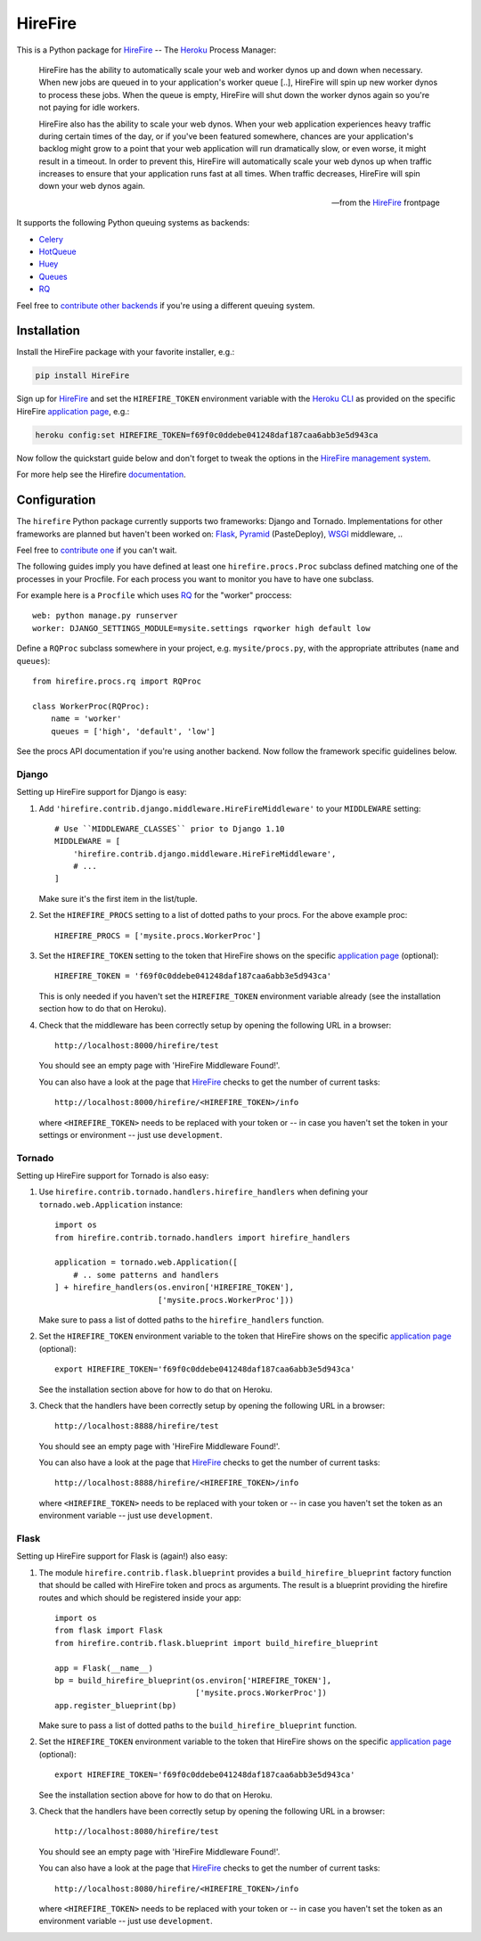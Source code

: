 HireFire
========

This is a Python package for HireFire_ -- The Heroku_ Process Manager:

.. epigraph::

  HireFire has the ability to automatically scale your web and worker
  dynos up and down when necessary. When new jobs are queued in to your
  application's worker queue [..], HireFire will spin up new worker
  dynos to process these jobs. When the queue is empty, HireFire will
  shut down the worker dynos again so you're not paying for idle
  workers.

  HireFire also has the ability to scale your web dynos. When your web
  application experiences heavy traffic during certain times of the day,
  or if you've been featured somewhere, chances are your application's
  backlog might grow to a point that your web application will run
  dramatically slow, or even worse, it might result in a timeout. In
  order to prevent this, HireFire will automatically scale your web
  dynos up when traffic increases to ensure that your application runs
  fast at all times. When traffic decreases, HireFire will spin down
  your web dynos again.

  -- from the HireFire_ frontpage

It supports the following Python queuing systems as backends:

* Celery_
* HotQueue_
* Huey_
* Queues_
* RQ_

Feel free to `contribute other backends`_ if you're using a different
queuing system.

.. _HireFire: http://hirefire.io/
.. _Heroku: http://www.heroku.com/
.. _Celery: http://celeryproject.com/
.. _HotQueue: http://richardhenry.github.com/hotqueue/
.. _Huey: https://huey.readthedocs.io/
.. _Queues: http://queues.googlecode.com/
.. _RQ: http://python-rq.org/
.. _`contribute other backends`: https://github.com/jezdez/hirefire/

Installation
------------

Install the HireFire package with your favorite installer, e.g.:

.. code-block:: bash

  pip install HireFire

Sign up for `HireFire`_ and set the ``HIREFIRE_TOKEN`` environment variable
with the `Heroku CLI`_ as provided on the specific HireFire `application page`_,
e.g.:

.. code-block:: bash

  heroku config:set HIREFIRE_TOKEN=f69f0c0ddebe041248daf187caa6abb3e5d943ca

Now follow the quickstart guide below and don't forget to tweak the
options in the `HireFire management system`_.

For more help see the Hirefire `documentation`_.

.. _`Heroku CLI`: https://devcenter.heroku.com/articles/heroku-command
.. _`HireFire`: http://hirefire.io/
.. _`HireFire management system`: https://manager.hirefire.io/
.. _documentation: http://hirefire.io/documentation/guides/getting-started

Configuration
-------------

The ``hirefire`` Python package currently supports two frameworks:
Django and Tornado. Implementations for other frameworks are planned but
haven't been worked on: Flask_, Pyramid_ (PasteDeploy), WSGI_ middleware, ..

Feel free to `contribute one`_ if you can't wait.

The following guides imply you have defined at least one
``hirefire.procs.Proc`` subclass defined matching one of the processes in your
Procfile. For each process you want to monitor you have to have one subclass.

For example here is a ``Procfile`` which uses RQ_ for the "worker" proccess::

  web: python manage.py runserver
  worker: DJANGO_SETTINGS_MODULE=mysite.settings rqworker high default low

Define a ``RQProc`` subclass somewhere in your project, e.g.
``mysite/procs.py``, with the appropriate attributes (``name`` and
``queues``)::

    from hirefire.procs.rq import RQProc

    class WorkerProc(RQProc):
        name = 'worker'
        queues = ['high', 'default', 'low']

See the procs API documentation if you're using another backend. Now follow
the framework specific guidelines below.

.. _`contribute one`: https://github.com/jezdez/hirefire/
.. _flask: http://flask.pocoo.org/
.. _Pyramid: http://www.pylonsproject.org/
.. _WSGI: http://www.python.org/dev/peps/pep-3333/

Django
^^^^^^

Setting up HireFire support for Django is easy:

#. Add ``'hirefire.contrib.django.middleware.HireFireMiddleware'`` to your
   ``MIDDLEWARE`` setting::
     # Use ``MIDDLEWARE_CLASSES`` prior to Django 1.10
     MIDDLEWARE = [
         'hirefire.contrib.django.middleware.HireFireMiddleware',
         # ...
     ]

   Make sure it's the first item in the list/tuple.

#. Set the ``HIREFIRE_PROCS`` setting to a list of dotted paths to your
   procs. For the above example proc::

     HIREFIRE_PROCS = ['mysite.procs.WorkerProc']

#. Set the ``HIREFIRE_TOKEN`` setting to the token that HireFire
   shows on the specific `application page`_ (optional)::

     HIREFIRE_TOKEN = 'f69f0c0ddebe041248daf187caa6abb3e5d943ca'

   This is only needed if you haven't set the ``HIREFIRE_TOKEN``
   environment variable already (see the installation section how to
   do that on Heroku).

   .. _`application page`: https://manager.hirefire.io/applications

#. Check that the middleware has been correctly setup by opening the
   following URL in a browser::

     http://localhost:8000/hirefire/test

   You should see an empty page with 'HireFire Middleware Found!'.

   You can also have a look at the page that HireFire_ checks to get the
   number of current tasks::

     http://localhost:8000/hirefire/<HIREFIRE_TOKEN>/info

   where ``<HIREFIRE_TOKEN>`` needs to be replaced with your token or
   -- in case you haven't set the token in your settings or environment
   -- just use ``development``.

Tornado
^^^^^^^

Setting up HireFire support for Tornado is also easy:

#. Use ``hirefire.contrib.tornado.handlers.hirefire_handlers`` when defining
   your ``tornado.web.Application`` instance::

     import os
     from hirefire.contrib.tornado.handlers import hirefire_handlers

     application = tornado.web.Application([
         # .. some patterns and handlers
     ] + hirefire_handlers(os.environ['HIREFIRE_TOKEN'],
                           ['mysite.procs.WorkerProc']))

   Make sure to pass a list of dotted paths to the ``hirefire_handlers``
   function.

#. Set the ``HIREFIRE_TOKEN`` environment variable to the token that HireFire
   shows on the specific `application page`_ (optional)::

     export HIREFIRE_TOKEN='f69f0c0ddebe041248daf187caa6abb3e5d943ca'

   See the installation section above for how to do that on Heroku.

   .. _`application page`: https://manager.hirefire.io/applications

#. Check that the handlers have been correctly setup by opening the
   following URL in a browser::

     http://localhost:8888/hirefire/test

   You should see an empty page with 'HireFire Middleware Found!'.

   You can also have a look at the page that HireFire_ checks to get the
   number of current tasks::

     http://localhost:8888/hirefire/<HIREFIRE_TOKEN>/info

   where ``<HIREFIRE_TOKEN>`` needs to be replaced with your token or
   -- in case you haven't set the token as an environment variable
   -- just use ``development``.

Flask
^^^^^

Setting up HireFire support for Flask is (again!) also easy:

#. The module ``hirefire.contrib.flask.blueprint`` provides a
   ``build_hirefire_blueprint`` factory function that should be called with
   HireFire token and procs as arguments. The result is a blueprint providing
   the hirefire routes and which should be registered inside your app::

     import os
     from flask import Flask
     from hirefire.contrib.flask.blueprint import build_hirefire_blueprint

     app = Flask(__name__)
     bp = build_hirefire_blueprint(os.environ['HIREFIRE_TOKEN'],
                                   ['mysite.procs.WorkerProc'])
     app.register_blueprint(bp)

   Make sure to pass a list of dotted paths to the ``build_hirefire_blueprint``
   function.

#. Set the ``HIREFIRE_TOKEN`` environment variable to the token that HireFire
   shows on the specific `application page`_ (optional)::

     export HIREFIRE_TOKEN='f69f0c0ddebe041248daf187caa6abb3e5d943ca'

   See the installation section above for how to do that on Heroku.

   .. _`application page`: https://manager.hirefire.io/applications

#. Check that the handlers have been correctly setup by opening the
   following URL in a browser::

     http://localhost:8080/hirefire/test

   You should see an empty page with 'HireFire Middleware Found!'.

   You can also have a look at the page that HireFire_ checks to get the
   number of current tasks::

     http://localhost:8080/hirefire/<HIREFIRE_TOKEN>/info

   where ``<HIREFIRE_TOKEN>`` needs to be replaced with your token or
   -- in case you haven't set the token as an environment variable
   -- just use ``development``.



